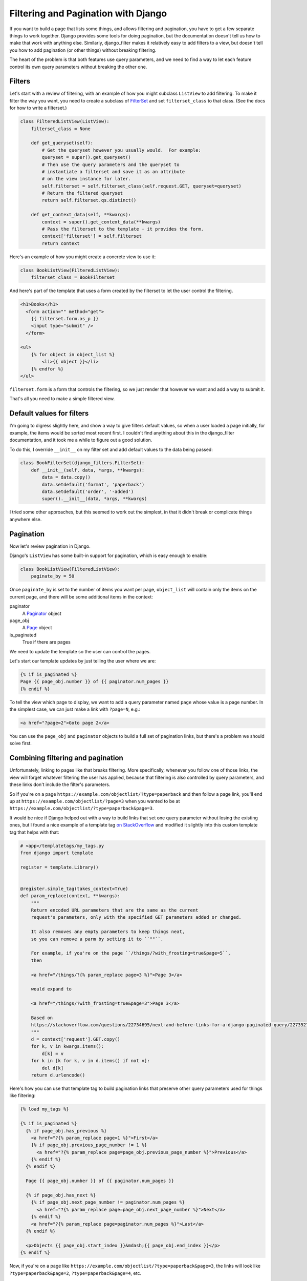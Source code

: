Filtering and Pagination with Django
====================================

If you want to build a page that lists some things, and allows
filtering and pagination, you have to get a few separate things
to work together.  Django provides some tools for doing pagination,
but the documentation doesn't tell us how to make that work with anything else.
Similarly, django_filter makes it relatively easy to add filters to
a view, but doesn't tell you how to add pagination (or other things)
without breaking filtering.

The heart of the problem is that both features use query parameters,
and we need to find a way to let each feature control its own query
parameters without breaking the other one.

Filters
-------

Let's start with a review of filtering, with an example of how you might
subclass ``ListView`` to add filtering. To make it filter the way you want,
you need to create a subclass of
`FilterSet <https://django-filter.readthedocs.io/en/master/ref/filterset.html>`_
and set ``filterset_class`` to that class.  (See the docs for how to
write a filterset.)

.. code-block:: python

    class FilteredListView(ListView):
        filterset_class = None

        def get_queryset(self):
            # Get the queryset however you usually would.  For example:
            queryset = super().get_queryset()
            # Then use the query parameters and the queryset to
            # instantiate a filterset and save it as an attribute
            # on the view instance for later.
            self.filterset = self.filterset_class(self.request.GET, queryset=queryset)
            # Return the filtered queryset
            return self.filterset.qs.distinct()

        def get_context_data(self, **kwargs):
            context = super().get_context_data(**kwargs)
            # Pass the filterset to the template - it provides the form.
            context['filterset'] = self.filterset
            return context

Here's an example of how you might create a concrete view to use it:

.. code-block:: python

    class BookListView(FilteredListView):
        filterset_class = BookFilterset

And here's part of the template that uses a form created by the filterset
to let the user control the filtering.

.. code-block:: django

    <h1>Books</h1>
      <form action="" method="get">
        {{ filterset.form.as_p }}
        <input type="submit" />
      </form>

    <ul>
        {% for object in object_list %}
            <li>{{ object }}</li>
        {% endfor %}
    </ul>

``filterset.form`` is a form that controls the filtering, so
we just render that however we want and add a way to submit it.

That's all you need to make a simple filtered view.

Default values for filters
--------------------------

I'm going to digress slightly here, and show a way to give filters default
values, so when a user loaded a page initially, for example, the items would
be sorted most recent first. I couldn't find anything about this in the
django_filter documentation, and it took me a while to figure out a good
solution.

To do this, I override ``__init__`` on my filter set and add default values
to the data being passed:

.. code-block:: python

    class BookFilterSet(django_filters.FilterSet):
        def __init__(self, data, *args, **kwargs):
            data = data.copy()
            data.setdefault('format', 'paperback')
            data.setdefault('order', '-added')
            super().__init__(data, *args, **kwargs)

I tried some other approaches, but this seemed to work out the simplest,
in that it didn't break or complicate things anywhere else.

Pagination
----------

Now let's review pagination in Django.

Django's ``ListView`` has some built-in support for pagination, which
is easy enough to enable:

.. code-block:: python

    class BookListView(FilteredListView):
        paginate_by = 50

Once ``paginate_by`` is set to the number of items you want per page,
``object_list`` will contain only the items on the current page,
and there will be some additional items in the context:

paginator
    A `Paginator <https://docs.djangoproject.com/en/stable/topics/pagination/#django.core.paginator.Paginator>`_ object
page_obj
    A `Page <https://docs.djangoproject.com/en/stable/topics/pagination/#page-objects>`_ object
is_paginated
    True if there are pages

We need to update the template so the user can control the pages.

Let's start our template updates by just telling the user where we are:

.. code-block:: django

    {% if is_paginated %}
    Page {{ page_obj.number }} of {{ paginator.num_pages }}
    {% endif %}

To tell the view which page to display, we want to add a query parameter
named ``page`` whose value is a page number.  In the simplest case, we can
just make a link with ``?page=N``, e.g.:

.. code-block:: html

    <a href="?page=2">Goto page 2</a>

You can use the ``page_obj`` and ``paginator`` objects to build a full set
of pagination links, but there's a problem we should solve first.

Combining filtering and pagination
----------------------------------

Unfortunately, linking to pages like that breaks filtering. More specifically,
whenever you follow one of those links, the view will forget whatever filtering
the user has applied, because that filtering is also controlled by query
parameters, and these links don't include the filter's parameters.

So if you're on a page
``https://example.com/objectlist/?type=paperback``
and then follow a page link, you'll end up at
``https://example.com/objectlist/?page=3``
when you wanted to be at
``https://example.com/objectlist/?type=paperback&page=3``.

It would be nice if Django helped out with a way to build links that set
one query parameter without losing the existing ones, but I found a
nice example of a template tag
`on StackOverflow <https://stackoverflow.com/questions/22734695/next-and-before-links-for-a-django-paginated-query/22735278#22735278>`_
and modified it slightly into this custom template tag that helps
with that:

.. code-block:: python

    # <app>/templatetags/my_tags.py
    from django import template

    register = template.Library()


    @register.simple_tag(takes_context=True)
    def param_replace(context, **kwargs):
        """
        Return encoded URL parameters that are the same as the current
        request's parameters, only with the specified GET parameters added or changed.

        It also removes any empty parameters to keep things neat,
        so you can remove a parm by setting it to ``""``.

        For example, if you're on the page ``/things/?with_frosting=true&page=5``,
        then

        <a href="/things/?{% param_replace page=3 %}">Page 3</a>

        would expand to

        <a href="/things/?with_frosting=true&page=3">Page 3</a>

        Based on
        https://stackoverflow.com/questions/22734695/next-and-before-links-for-a-django-paginated-query/22735278#22735278
        """
        d = context['request'].GET.copy()
        for k, v in kwargs.items():
            d[k] = v
        for k in [k for k, v in d.items() if not v]:
            del d[k]
        return d.urlencode()

Here's how you can use that template tag to build pagination links
that preserve other query parameters used for things like filtering:

.. code-block:: django

    {% load my_tags %}

    {% if is_paginated %}
      {% if page_obj.has_previous %}
        <a href="?{% param_replace page=1 %}">First</a>
        {% if page_obj.previous_page_number != 1 %}
          <a href="?{% param_replace page=page_obj.previous_page_number %}">Previous</a>
        {% endif %}
      {% endif %}

      Page {{ page_obj.number }} of {{ paginator.num_pages }}

      {% if page_obj.has_next %}
        {% if page_obj.next_page_number != paginator.num_pages %}
          <a href="?{% param_replace page=page_obj.next_page_number %}">Next</a>
        {% endif %}
        <a href="?{% param_replace page=paginator.num_pages %}">Last</a>
      {% endif %}

      <p>Objects {{ page_obj.start_index }}&mdash;{{ page_obj.end_index }}</p>
    {% endif %}

Now, if you're on a page like ``https://example.com/objectlist/?type=paperback&page=3``,
the links will look like ``?type=paperback&page=2``, ``?type=paperback&page=4``, etc.

Useful links
------------

* `django_filter <https://django-filter.readthedocs.io>`_
* `Django pagination <https://docs.djangoproject.com/en/stable/topics/pagination/>`_
* `param_replace template tag <https://stackoverflow.com/questions/22734695/next-and-before-links-for-a-django-paginated-query/22735278#22735278>`_

I haven't tried it, but if you need something more sophisticated for building
these kinds of links,
`django-qurl-templatetag <https://github.com/sophilabs/django-qurl-templatetag>`_
might be worth looking at.

